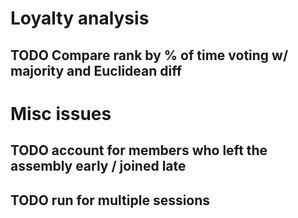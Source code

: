 * Loyalty analysis
** TODO Compare rank by % of time voting w/ majority and Euclidean diff

* Misc issues
** TODO account for members who left the assembly early / joined late
** TODO run for multiple sessions
